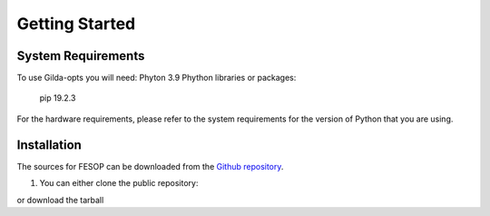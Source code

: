 ===============
Getting Started
===============

System Requirements
===================

To use Gilda-opts you will need:
Phyton 3.9
Phython libraries or packages:
   pip 19.2.3

For the hardware requirements, please refer to the system requirements for the version of
Python that you are using.

Installation
============

The sources for FESOP can be downloaded from the `Github repository`_.

1. You can either clone the public repository:

or download the tarball

.. _Github repository: https://github.com/marcelomatus/gilda-opts
